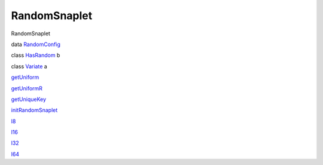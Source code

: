 =============
RandomSnaplet
=============

RandomSnaplet

data `RandomConfig <RandomSnaplet.html#t:RandomConfig>`__

class `HasRandom <RandomSnaplet.html#t:HasRandom>`__ b

class `Variate <RandomSnaplet.html#t:Variate>`__ a

`getUniform <RandomSnaplet.html#v:getUniform>`__

`getUniformR <RandomSnaplet.html#v:getUniformR>`__

`getUniqueKey <RandomSnaplet.html#v:getUniqueKey>`__

`initRandomSnaplet <RandomSnaplet.html#v:initRandomSnaplet>`__

`l8 <RandomSnaplet.html#v:l8>`__

`l16 <RandomSnaplet.html#v:l16>`__

`l32 <RandomSnaplet.html#v:l32>`__

`l64 <RandomSnaplet.html#v:l64>`__
